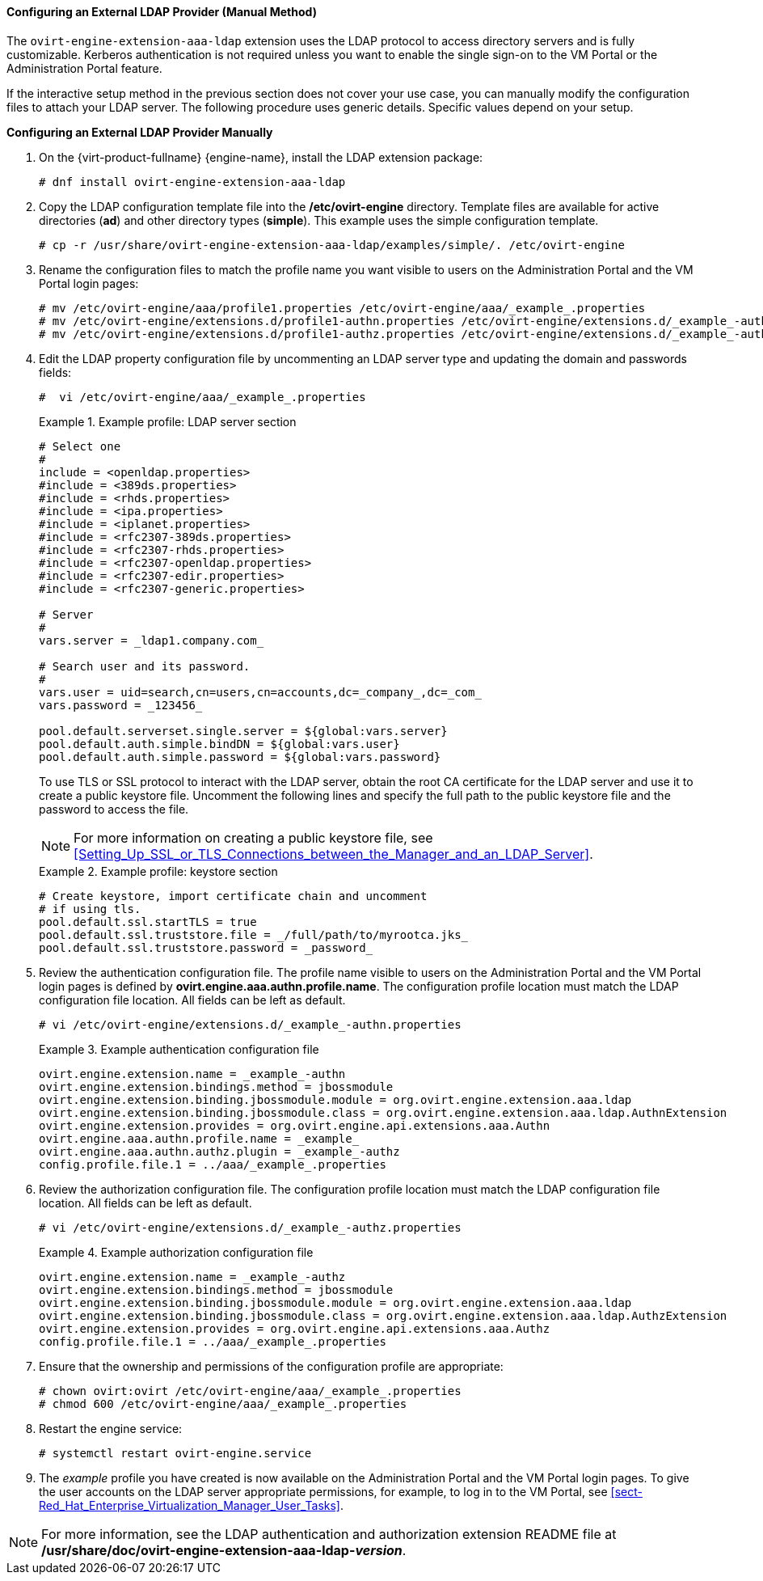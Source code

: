 [id="Configuring_an_External_LDAP_Provider_ManualMethod"]
==== Configuring an External LDAP Provider (Manual Method)

The `ovirt-engine-extension-aaa-ldap` extension uses the LDAP protocol to access directory servers and is fully customizable. Kerberos authentication is not required unless you want to enable the single sign-on to the VM Portal or the Administration Portal feature.

If the interactive setup method in the previous section does not cover your use case, you can manually modify the configuration files to attach your LDAP server. The following procedure uses generic details. Specific values depend on your setup.


*Configuring an External LDAP Provider Manually*

. On the {virt-product-fullname} {engine-name}, install the LDAP extension package:
+
[source,terminal]
----
# dnf install ovirt-engine-extension-aaa-ldap
----
+
. Copy the LDAP configuration template file into the */etc/ovirt-engine* directory. Template files are available for active directories (*ad*) and other directory types (*simple*). This example uses the simple configuration template.
+
[source,terminal]
----
# cp -r /usr/share/ovirt-engine-extension-aaa-ldap/examples/simple/. /etc/ovirt-engine
----
+
. Rename the configuration files to match the profile name you want visible to users on the Administration Portal and the VM Portal login pages:
+
[source,terminal]
----
# mv /etc/ovirt-engine/aaa/profile1.properties /etc/ovirt-engine/aaa/_example_.properties
# mv /etc/ovirt-engine/extensions.d/profile1-authn.properties /etc/ovirt-engine/extensions.d/_example_-authn.properties
# mv /etc/ovirt-engine/extensions.d/profile1-authz.properties /etc/ovirt-engine/extensions.d/_example_-authz.properties
----
+
. Edit the LDAP property configuration file by uncommenting an LDAP server type and updating the domain and passwords fields:
+
[source,terminal]
----
#  vi /etc/ovirt-engine/aaa/_example_.properties
----
+
.Example profile: LDAP server section
====

[source,terminal]
----
# Select one
#
include = <openldap.properties>
#include = <389ds.properties>
#include = <rhds.properties>
#include = <ipa.properties>
#include = <iplanet.properties>
#include = <rfc2307-389ds.properties>
#include = <rfc2307-rhds.properties>
#include = <rfc2307-openldap.properties>
#include = <rfc2307-edir.properties>
#include = <rfc2307-generic.properties>

# Server
#
vars.server = _ldap1.company.com_

# Search user and its password.
#
vars.user = uid=search,cn=users,cn=accounts,dc=_company_,dc=_com_
vars.password = _123456_

pool.default.serverset.single.server = ${global:vars.server}
pool.default.auth.simple.bindDN = ${global:vars.user}
pool.default.auth.simple.password = ${global:vars.password}

----

====
+
To use TLS or SSL protocol to interact with the LDAP server, obtain the root CA certificate for the LDAP server and use it to create a public keystore file. Uncomment the following lines and specify the full path to the public keystore file and the password to access the file.
+
[NOTE]
====
For more information on creating a public keystore file, see xref:Setting_Up_SSL_or_TLS_Connections_between_the_Manager_and_an_LDAP_Server[].
====
+
.Example profile: keystore section
====

[source,terminal]
----
# Create keystore, import certificate chain and uncomment
# if using tls.
pool.default.ssl.startTLS = true
pool.default.ssl.truststore.file = _/full/path/to/myrootca.jks_
pool.default.ssl.truststore.password = _password_
----

====
+
. Review the authentication configuration file. The profile name visible to users on the Administration Portal and the VM Portal login pages is defined by *ovirt.engine.aaa.authn.profile.name*. The configuration profile location must match the LDAP configuration file location. All fields can be left as default.
+
[source,terminal]
----
# vi /etc/ovirt-engine/extensions.d/_example_-authn.properties
----
+
.Example authentication configuration file
====

[source,terminal]
----
ovirt.engine.extension.name = _example_-authn
ovirt.engine.extension.bindings.method = jbossmodule
ovirt.engine.extension.binding.jbossmodule.module = org.ovirt.engine.extension.aaa.ldap
ovirt.engine.extension.binding.jbossmodule.class = org.ovirt.engine.extension.aaa.ldap.AuthnExtension
ovirt.engine.extension.provides = org.ovirt.engine.api.extensions.aaa.Authn
ovirt.engine.aaa.authn.profile.name = _example_
ovirt.engine.aaa.authn.authz.plugin = _example_-authz
config.profile.file.1 = ../aaa/_example_.properties
----

====
+
. Review the authorization configuration file. The configuration profile location must match the LDAP configuration file location. All fields can be left as default.
+
[source,terminal]
----
# vi /etc/ovirt-engine/extensions.d/_example_-authz.properties
----
+
.Example authorization configuration file
====

[source,terminal]
----
ovirt.engine.extension.name = _example_-authz
ovirt.engine.extension.bindings.method = jbossmodule
ovirt.engine.extension.binding.jbossmodule.module = org.ovirt.engine.extension.aaa.ldap
ovirt.engine.extension.binding.jbossmodule.class = org.ovirt.engine.extension.aaa.ldap.AuthzExtension
ovirt.engine.extension.provides = org.ovirt.engine.api.extensions.aaa.Authz
config.profile.file.1 = ../aaa/_example_.properties
----
====
+
. Ensure that the ownership and permissions of the configuration profile are appropriate:
+
[source,terminal]
----
# chown ovirt:ovirt /etc/ovirt-engine/aaa/_example_.properties
# chmod 600 /etc/ovirt-engine/aaa/_example_.properties
----
+
. Restart the engine service:
+
[source,terminal]
----
# systemctl restart ovirt-engine.service
----
+
. The _example_ profile you have created is now available on the Administration Portal and the VM Portal login pages. To give the user accounts on the LDAP server appropriate permissions, for example, to log in to the VM Portal, see xref:sect-Red_Hat_Enterprise_Virtualization_Manager_User_Tasks[].


[NOTE]
====
For more information, see the LDAP authentication and authorization extension README file at */usr/share/doc/ovirt-engine-extension-aaa-ldap-_version_*.
====
